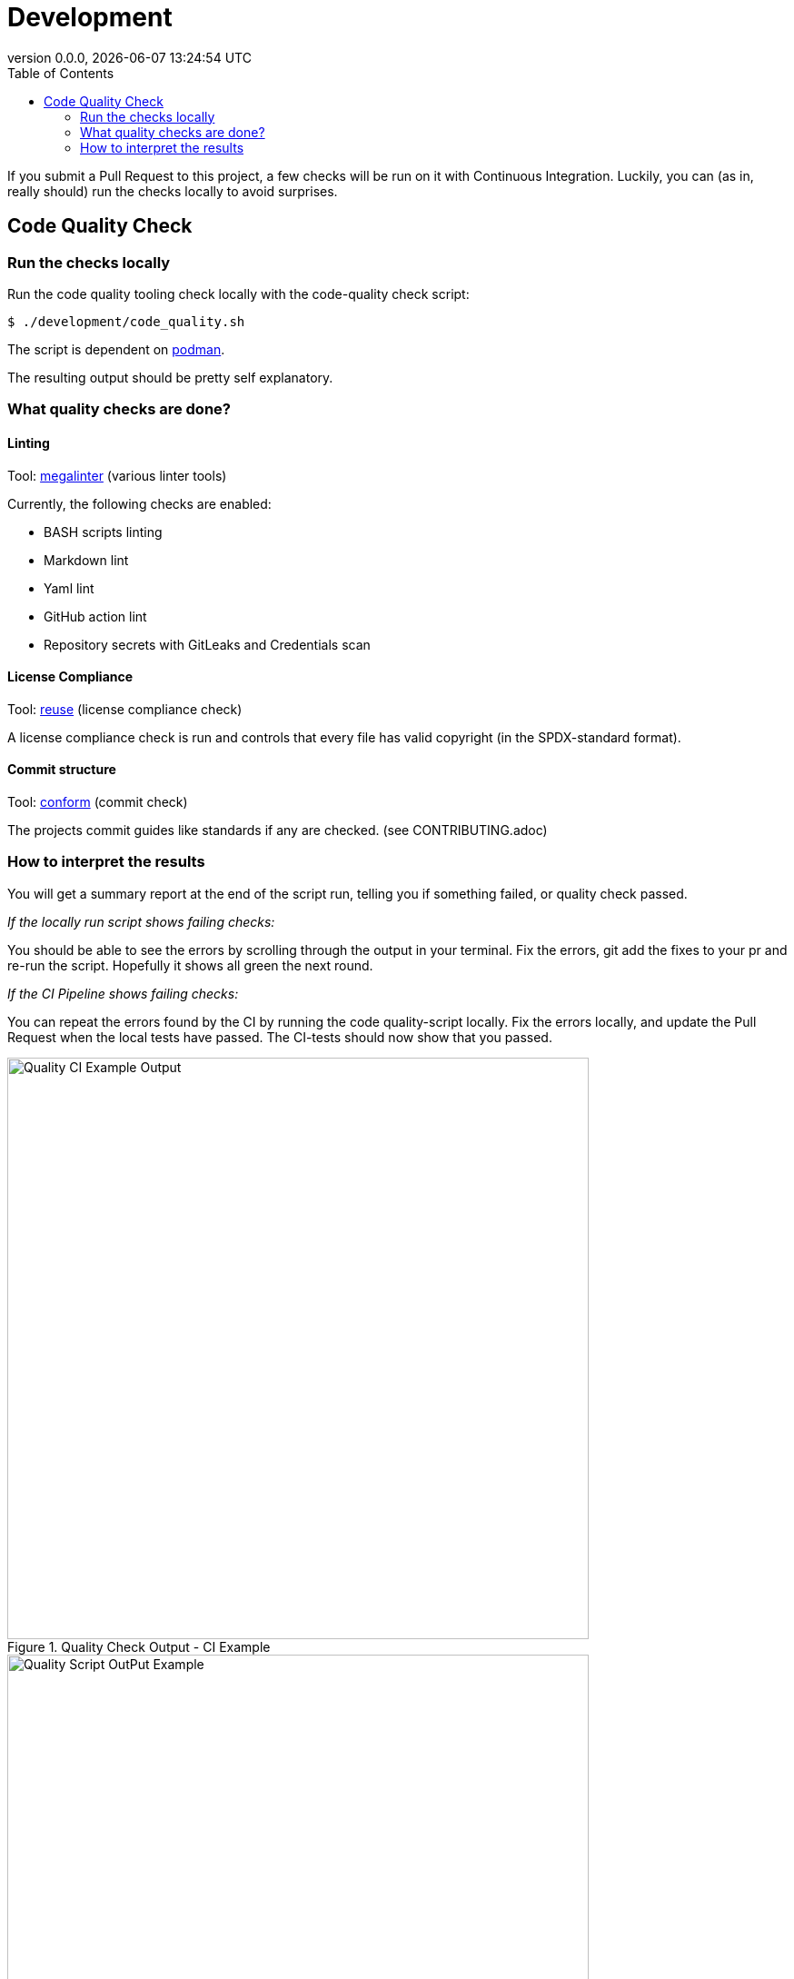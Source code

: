 // SPDX-FileCopyrightText: 2023 Digg - Agency for Digital Government
//
// SPDX-License-Identifier: CC0-1.0
= Development
:toc:
:revdate: {docdatetime}
:revnumber: 0.0.0
:imagesdir: assets

If you submit a Pull Request to this project, a few checks will be run on it with Continuous Integration.
Luckily, you can (as in, really should) run the checks locally to avoid surprises.

[[code-quality]]
== Code Quality Check

=== Run the checks locally

Run the code quality tooling check locally with the code-quality check script:

[source,shell]
----
$ ./development/code_quality.sh
----

The script is dependent on https://podman.io/[podman].

The resulting output should be pretty self explanatory.

===  What quality checks are done?

==== Linting

Tool: https://github.com/oxsecurity/megalinter[megalinter] (various linter tools)

Currently, the following checks are enabled:

- BASH scripts linting
- Markdown lint
- Yaml lint
- GitHub action lint
- Repository secrets with GitLeaks and Credentials scan

==== License Compliance

Tool: https://github.com/fsfe/reuse-tool[reuse] (license compliance check)

A license compliance check is run and controls that every file has valid copyright (in the SPDX-standard format).

==== Commit structure

Tool: https://github.com/siderolabs/conform[conform] (commit check)

The projects commit guides like standards if any are checked. (see CONTRIBUTING.adoc)

=== How to interpret the results

You will get a summary report at the end of the script run, telling you if something failed, or quality check passed.

_If the locally run script shows failing checks:_

You should be able to see the errors by scrolling through the output in your terminal.
Fix the errors, git add the fixes to your pr and re-run the script. Hopefully it shows all green the next round.

_If the CI Pipeline shows failing checks:_

You can repeat the errors found by the CI by running the code quality-script locally.
Fix the errors locally, and update the Pull Request when the local tests have passed.
The CI-tests should now show that you passed.

.Quality Check Output - CI Example
image::quality_ci_output_example.png[alt=Quality CI Example Output,width=640]

.Quality Check Output - Script Example
image::quality_script_output_example.png[alt=Quality Script OutPut Example,width=640]
